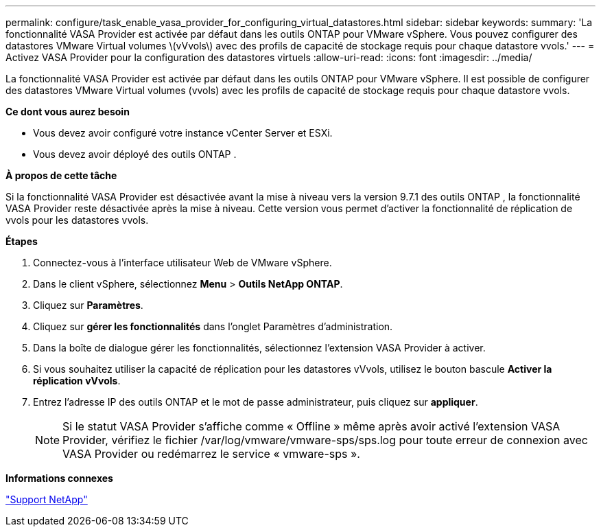 ---
permalink: configure/task_enable_vasa_provider_for_configuring_virtual_datastores.html 
sidebar: sidebar 
keywords:  
summary: 'La fonctionnalité VASA Provider est activée par défaut dans les outils ONTAP pour VMware vSphere. Vous pouvez configurer des datastores VMware Virtual volumes \(vVvols\) avec des profils de capacité de stockage requis pour chaque datastore vvols.' 
---
= Activez VASA Provider pour la configuration des datastores virtuels
:allow-uri-read: 
:icons: font
:imagesdir: ../media/


[role="lead"]
La fonctionnalité VASA Provider est activée par défaut dans les outils ONTAP pour VMware vSphere. Il est possible de configurer des datastores VMware Virtual volumes (vvols) avec les profils de capacité de stockage requis pour chaque datastore vvols.

*Ce dont vous aurez besoin*

* Vous devez avoir configuré votre instance vCenter Server et ESXi.
* Vous devez avoir déployé des outils ONTAP .


*À propos de cette tâche*

Si la fonctionnalité VASA Provider est désactivée avant la mise à niveau vers la version 9.7.1 des outils ONTAP , la fonctionnalité VASA Provider reste désactivée après la mise à niveau. Cette version vous permet d'activer la fonctionnalité de réplication de vvols pour les datastores vvols.

*Étapes*

. Connectez-vous à l'interface utilisateur Web de VMware vSphere.
. Dans le client vSphere, sélectionnez *Menu* > *Outils NetApp ONTAP*.
. Cliquez sur *Paramètres*.
. Cliquez sur *gérer les fonctionnalités* dans l'onglet Paramètres d'administration.
. Dans la boîte de dialogue gérer les fonctionnalités, sélectionnez l'extension VASA Provider à activer.
. Si vous souhaitez utiliser la capacité de réplication pour les datastores vVvols, utilisez le bouton bascule *Activer la réplication vVvols*.
. Entrez l'adresse IP des outils ONTAP et le mot de passe administrateur, puis cliquez sur *appliquer*.
+

NOTE: Si le statut VASA Provider s'affiche comme « Offline » même après avoir activé l'extension VASA Provider, vérifiez le fichier /var/log/vmware/vmware-sps/sps.log pour toute erreur de connexion avec VASA Provider ou redémarrez le service « vmware-sps ».



*Informations connexes*

https://mysupport.netapp.com/site/global/dashboard["Support NetApp"]

